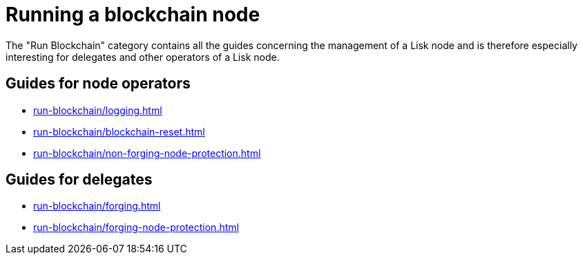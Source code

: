 = Running a blockchain node
:url_run_reset: run-blockchain/blockchain-reset.adoc
:url_run_forging: run-blockchain/forging.adoc
:url_run_logging: run-blockchain/logging.adoc
:url_run_protection: run-blockchain/non-forging-node-protection.adoc
:url_run_protection_forge: run-blockchain/forging-node-protection.adoc

The "Run Blockchain" category contains all the guides concerning the management of a Lisk node and is therefore especially interesting for delegates and other operators of a Lisk node.


== Guides for node operators

* xref:{url_run_logging}[]
* xref:{url_run_reset}[]
* xref:{url_run_protection}[]

== Guides for delegates

* xref:{url_run_forging}[]
* xref:{url_run_protection_forge}[]
